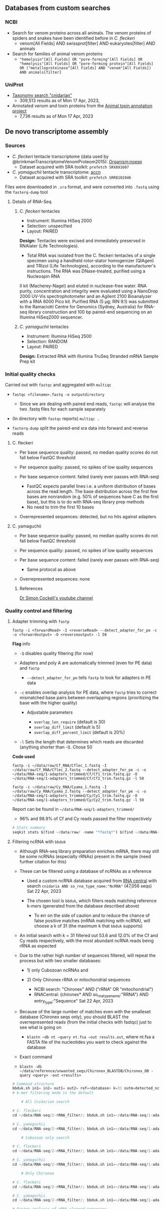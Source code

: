 ** Databases from custom searches
   :PROPERTIES:
   :CUSTOM_ID: databases-from-custom-searches
   :END:

*** NCBI
- Search for venom proteins across all animals. The venom proteins of spiders and snakes have been identified before in /C. fleckeri/
  - venom[All Fields] AND swissprot[filter] AND eukaryotes[filter] AND
    animals
- Search for families of animal venom proteins
  - ="hemolysin"[All Fields] OR "pore-forming"[All Fields] OR "hemolysis"[All Fields] OR "pore-forming protein"[All Fields] OR ("metalloproteinase"[All Fields] AND "venom"[All Fields]) AND animals[filter]=
*** UniProt
- [[https://www.uniprot.org/uniprotkb?query=(taxonomy_id:6073)][Taxonomy search "cnidarian"]]
  - 309,513 results as of Mon 17 Apr, 2023,
- Annotated venom and toxin proteins from the
  [[https://www.uniprot.org/uniprotkb?query=%28taxonomy_id%3A33208%29%20AND%20%28%28cc_tissue_specificity%3Avenom%29%20OR%20%28keyword%3AKW-0800%29%29%20AND%20%28reviewed%3Atrue%29][Animal toxin annotation project]]
  - 7,736 results as of Mon 17 Apr, 2023
** De novo transcriptome assembly
*** Sources
- /C. fleckeri/ tentacle transcriptome (data used by
  @brinkmanTranscriptomeVenomProteom2015): [[https://www.ncbi.nlm.nih.gov/sra/?term=txid45396][Organism:noexp]]
  - Dataset acquired with SRA toolkit: =prefetch SRX891607=
- /C. yamaguchii/ tentacle transcriptome:
  [[https://www.ncbi.nlm.nih.gov/sra/SRX4928706][accn]]
  - Dataset acquired with SRA toolkit: =prefetch SRR8101946=
Files were downloaded in =.sra= format, and were converted into =.fastq=
using the =fasterq-dump= tool
**** Details of RNA-Seq
***** /C. fleckeri/ tentacles
- Instrument: Illumina HiSeq 2000
- Selection: unspecified
- Layout: PAIRED
*Design:* Tentacles were excised and immediately preserved in RNAlater (Life Technologies).
+ Total RNA was isolated from the C. fleckeri tentacles of a single specimen using a handheld rotor-stator homogenizer (QIAgen) and TRIzol (Life Technologies), according to the manufacturer's instructions. The RNA was DNase-treated, purified using a Nucleospin RNA
II kit (Macherey-Nagel) and eluted in nuclease-free water. RNA purity,
concentration and integrity were evaluated using a NanoDrop 2000 UV-Vis
spectrophotometer and an Agilent 2100 Bioanalyzer with a RNA 6000 Pico
kit. Purified RNA (5 μg; RIN 9.1) was submitted to the Ramaciotti Centre
for Genomics (Sydney, Australia) for RNA-seq library construction and
100 bp paired-end sequencing on an Illumina HiSeq2000 sequencer.

***** /C. yamaguchii/ tentacles
      :PROPERTIES:
      :CUSTOM_ID: c-yamaguchii-tentacles
      :END:

- Instrument: Illumina HiSeq 2500
- Selection: RANDOM
- Layout: PAIRED

*Design:* Extracted RNA with Illumina TruSeq Stranded mRNA Sample Prep
kit

*** Initial quality checks
    :PROPERTIES:
    :CUSTOM_ID: initial-quality-checks
    :END:

Carried out with =fastqc= and aggregated with =multiqc=

- =fastqc <filename>.fastq -o outputdirectory=

  - Since we are dealing with paired end reads, =fastqc= will analyse
    the two .fastq files for each sample separately

- (In directory with =fastqc= reports) =multiqc .=
- =fasterq-dump= split the paired-end sra data into forward and reverse
  reads

**** C. fleckeri
     :PROPERTIES:
     :CUSTOM_ID: c-fleckeri
     :END:

- Per base sequence quality: passed, no median quality scores do not
  fall below FastQC threshold
- Per sequence quality: passed, no spikes of low quality sequences
- Per base sequence content: failed (rarely ever passes with RNA-seq)

  - FastQC expects parallel lines i.e. a uniform distribution of bases
    across the read length. The base distribution across the first few
    bases are nonrandom (e.g. 50% of sequences have C as the first
    base), but this is to do with RNA-seq library prep methods
  - No need to trim the first 10 bases

- Overrepresented sequences: detected, but no hits against adapters

**** C. yamaguchii
     :PROPERTIES:
     :CUSTOM_ID: c-yamaguchii
     :END:

- Per base sequence quality: passed, no median quality scores do not
  fall below FastQC threshold
- Per sequence quality: passed, no spikes of low quality sequences
- Per base sequence content: failed (rarely ever passes with RNA-seq)

  - Same protocol as above

- Overrepresented sequences: none

****** References
       :PROPERTIES:
       :CUSTOM_ID: references
       :END:

[[https://www.youtube.com/watch?v=FhyOYN_PWh8][Dr Simon Cockell's
youtube channel]]

*** Quality control and filtering
    :PROPERTIES:
    :CUSTOM_ID: quality-control-and-filtering
    :END:

**** Adapter trimming with =fastp=
     :PROPERTIES:
     :CUSTOM_ID: adapter-trimming-with-fastp
     :END:

#+BEGIN_EXAMPLE
  fastp -i <forwardRead> -I <reverseRead> --detect_adapter_for_pe -c -o <forwardoutput> -O <reverseoutput> -l 50
#+END_EXAMPLE

*Flag* info

- =-Q= disables quality filtering (for now)
- Adapters and poly A are automatically trimmed (even for PE data) and
  =fastp=

  - =--detect_adapter_for_pe= tells =fastp= to look for adapters in PE
    data

- =-c= enables overlap analysis for PE data, where =fastp= tries to
  correct mismatched base pairs between overlapping regions
  (prioritizing the base with the higher quality)

  - Adjustable parameters

    - =overlap_len_require= (default is 30)
    - =overlap_diff_limit= (default is 5)
    - =overlap_diff_percent_limit= (default is 20%)

- =-l= Sets the length that determines which reads are discarded
  (anything shorter than -l). Chose 50

*Code used*

#+BEGIN_EXAMPLE
  fastp -i ~/data/raw/Cf_RNA/Cflec_1.fastq -I ~/data/raw/Cf_RNA/Cflec_2.fastq --detect_adapter_for_pe -c -o ~/data/RNA-seq/1-adapters_trimmed/Cf/Cf1_trim.fastq.gz -O ~/data/RNA-seq/1-adapters_trimmed/Cf/Cf2_trim.fastq.gz -l 50

  fastp -i ~/data/raw/Cy_RNA/Cyama_1.fastq -I ~/data/raw/Cy_RNA/Cyama_2.fastq --detect_adapter_for_pe -c -o ~/data/RNA-seq/1-adapters_trimmed/Cy/Cy1_trim.fastq.gz -O ~/data/RNA-seq/1-adapters_trimmed/Cy/Cy2_trim.fastq.gz -l 50
#+END_EXAMPLE

Report can be found in =~/data/RNA-seq/1-adapters_trimmed/=

- 96% and 98.9% of Cf and Cy reads passed the filter respectively

#+BEGIN_SRC python
  # Stats summary
  seqkit stats $(find ~/data/raw/ -name "*fastq*") $(find ~/data/RNA-seq/1-adapters_trimmed -name "*fastq*") > raw_vs_adapters_filtered.txt
#+END_SRC

**** Filtering ncRNA with =bbduk=
     :PROPERTIES:
     :CUSTOM_ID: filtering-ncrna-with-bbduk
     :END:

- Although RNA-seq library preparation enriches mRNA, there may still be
  some ncRNAs (especially rRNAs) present in the sample (need further
  citation for this)
- These can be filtered using a database of ncRNAs as a reference

  - Used a custom ncRNA database acquired from
    [[https://rnacentral.org/][RNA central]] with search
    =cnidaria AND so_rna_type_name:"NcRNA"= (47,056 seqs) Sat 22 Apr,
    2023
  - The chosen tool is =bbduk=, which filters reads matching reference
    k-mers (generated from the database described above)

    - To err on the side of caution and to reduce the chance of false
      positive matches (mRNA matching with ncRNA), will choose a k of 31
      (the maximum k that =bbduk= supports)

- An initial search with k = 31 filtered out 53.6 and 12.0% of the Cf
  and Cy reads respectively, with the most abundant ncRNA reads being
  rRNA as expected
- Due to the rather high number of sequences filtered, will repeat the
  process but with two smaller databases:

  - 1) only Cubozoan ncRNAs and
  - 2) Only Chironex rRNA or mitochondrial sequences

    - NCBI search: "Chironex" AND ("rRNA" OR "mitochondrial")
    - RNACentral: (chironex* AND so_rna_type_name:"RRNA") AND
      entry_type:"Sequence" Sat 22 Apr, 2023

- Because of the large number of matches even with the smalleset
  database (Chironex seqs only), you should BLAST the overrepresented
  reads (from the initial checks with fastqc) just to see what is going
  on

  - =blastn –db nt –query nt.fsa –out results.out=, where nt.fsa a FASTA
    file of the nucleotides you want to check against the database

- Exact command
- =blastn -db ~/data/reference/unwanted_seqs/Chironex_BLASTDB/Chironex_DB -query <query> -out <results>=

#+BEGIN_SRC python
  # Command structure
  bbduk.sh in1= in2= out1= out2= ref=<database> k=31 outm=detected_ncRNAs.fastq.gz stats=<report file>
  # k-mer filtering mode is the default
#+END_SRC

#+BEGIN_SRC python
      # All Cnidarian search

  # C. fleckeri
  cd ~/data/RNA-seq/2-rRNA_filter/; bbduk.sh in1=~/data/RNA-seq/1-adapters_trimmed/Cf/Cf1_trim.fastq.gz in2=~/data/RNA-seq/1-adapters_trimmed/Cf/Cf2_trim.fastq.gz out1=All_Cnidaria/Cf/clean_Cf1.fastq.gz out2=All_Cnidaria/Cf/clean_Cf2.fastq.gz k=31 ref=~/data/reference/unwanted_seqs/RNACentral_ncRNAs.fasta outm=All_Cnidaria/Cf/detected_ncRNAs.fastq.gz stats=All_Cnidaria/Cf_stats.txt

  # C. yamaguchii
  cd ~/data/RNA-seq/2-rRNA_filter/; bbduk.sh in1=~/data/RNA-seq/1-adapters_trimmed/Cy/Cy1_trim.fastq.gz in2=~/data/RNA-seq/1-adapters_trimmed/Cy/Cy2_trim.fastq.gz out1=All_Cnidaria/Cy/clean_Cy1.fastq.gz out2=All_Cnidaria/Cy/clean_Cy2.fastq.gz k=31 ref=~/data/reference/unwanted_seqs/RNACentral_ncRNAs.fasta outm=All_Cnidaria/Cy/detected_ncRNAs.fastq.gz stats=All_Cnidaria/Cy_stats.txt

      # Cubozoan only search

  # C. fleckeri
  cd ~/data/RNA-seq/2-rRNA_filter/; bbduk.sh in1=~/data/RNA-seq/1-adapters_trimmed/Cf/Cf1_trim.fastq.gz in2=~/data/RNA-seq/1-adapters_trimmed/Cf/Cf2_trim.fastq.gz out1=Cubozoa_only/Cf/clean_Cf1.fastq.gz out2=Cubozoa_only/Cf/clean_Cf2.fastq.gz k=31 ref=~/data/reference/unwanted_seqs/Cubozoa_only.fasta.gz outm=Cubozoa_only/Cf/detected_ncRNAs.fastq.gz stats=Cubozoa_only/Cf_stats.txt

  # C. yamaguchii
  cd ~/data/RNA-seq/2-rRNA_filter/; bbduk.sh in1=~/data/RNA-seq/1-adapters_trimmed/Cy/Cy1_trim.fastq.gz in2=~/data/RNA-seq/1-adapters_trimmed/Cy/Cy2_trim.fastq.gz out1=Cubozoa_only/Cy/clean_Cy1.fastq.gz out2=Cubozoa_only/Cy/clean_Cy2.fastq.gz k=31 ref=~/data/reference/unwanted_seqs/Cubozoa_only.fasta.gz outm=Cubozoa_only/Cy/detected_ncRNAs.fastq.gz stats=Cubozoa_only/Cy_stats.txt

      # Only Chironex

  # C. fleckeri
  cd ~/data/RNA-seq/2-rRNA_filter/; bbduk.sh in1=~/data/RNA-seq/1-adapters_trimmed/Cf/Cf1_trim.fastq.gz in2=~/data/RNA-seq/1-adapters_trimmed/Cf/Cf2_trim.fastq.gz out1=Chironex_only/Cf/clean_Cf1.fastq.gz out2=Chironex_only/Cf/clean_Cf2.fastq.gz k=31 ref=~/data/reference/unwanted_seqs/Chironex_only.fasta outm=Chironex_only/Cf/detected_ncRNAs.fastq.gz stats=Chironex_only/Cf_stats.txt

  # C. yamaguchii
  cd ~/data/RNA-seq/2-rRNA_filter/; bbduk.sh in1=~/data/RNA-seq/1-adapters_trimmed/Cy/Cy1_trim.fastq.gz in2=~/data/RNA-seq/1-adapters_trimmed/Cy/Cy2_trim.fastq.gz out1=Chironex_only/Cy/clean_Cy1.fastq.gz out2=Chironex_only/Cy/clean_Cy2.fastq.gz k=31 ref=~/data/reference/unwanted_seqs/Chironex_only.fasta outm=Chironex_only/Cy/detected_ncRNAs.fastq.gz stats=Chironex_only/Cy_stats.txt
#+END_SRC

#+BEGIN_SRC python
  # Fastqc analysis of rRNA-cleaned sequences
      # All Cnidarian-filtered
  cd ~/data/shannc/RNA-seq/2-rRNA_filter/All_Cnidaria; fastqc $(find -name "*clean*" | find -name "*.fastq.gz") -o ~/data/RNA-seq/2-rRNA-filter --extract
#+END_SRC

**** Filtering ncRNA with =sortmerna=
     :PROPERTIES:
     :CUSTOM_ID: filtering-ncrna-with-sortmerna
     :END:

#+BEGIN_SRC python
      # All Cnidarian search

  # C. fleckeri
  cd ~/data/RNA-seq/2-rRNA_filter/; sortmerna --reads ~/data/RNA-seq/1-adapters_trimmed/Cf/Cf1_trim.fastq.gz --reads ~/data/RNA-seq/1-adapters_trimmed/Cf/Cf2_trim.fastq.gz --workdir All_Cnidaria/Cf/sortmerna --ref ~/data/reference/unwanted_seqs/RNACentral_ncRNAs.fasta

  # C. yamaguchii
  cd ~/data/RNA-seq/2-rRNA_filter/; sortmerna --reads ~/data/RNA-seq/1-adapters_trimmed/Cy/Cy1_trim.fastq.gz --reads ~/data/RNA-seq/1-adapters_trimmed/Cy/Cy2_trim.fastq.gz --workdir All_Cnidaria/Cy/sortmerna --ref ~/data/reference/unwanted_seqs/RNACentral_ncRNAs.fasta

      # Cubozoan only search

  # C. fleckeri
  cd ~/data/RNA-seq/2-rRNA_filter/; sortmerna --reads ~/data/RNA-seq/1-adapters_trimmed/Cf/Cf1_trim.fastq.gz --reads ~/data/RNA-seq/1-adapters_trimmed/Cf/Cf2_trim.fastq.gz --workdir Cubozoa_only/Cf/sortmerna --ref ~/data/reference/unwanted_seqs/Cubozoa_only.fasta

  # C. yamaguchii
  cd ~/data/RNA-seq/2-rRNA_filter/; sortmerna --reads ~/data/RNA-seq/1-adapters_trimmed/Cy/Cy1_trim.fastq.gz --reads ~/data/RNA-seq/1-adapters_trimmed/Cy/Cy2_trim.fastq.gz --workdir Cubozoa_only/Cy/sortmerna --ref ~/data/reference/unwanted_seqs/Cubozoa_only.fasta

      # Chironex only

  # C. fleckeri
  cd ~/data/RNA-seq/2-rRNA_filter/; sortmerna --reads ~/data/RNA-seq/1-adapters_trimmed/Cf/Cf1_trim.fastq.gz --reads ~/data/RNA-seq/1-adapters_trimmed/Cf/Cf2_trim.fastq.gz --workdir Chironex_only/Cf/sortmerna --ref ~/data/reference/unwanted_seqs/Chironex_only.fasta

  # C. yamaguchii
  cd ~/data/RNA-seq/2-rRNA_filter/; sortmerna --reads ~/data/RNA-seq/1-adapters_trimmed/Cy/Cy1_trim.fastq.gz --reads ~/data/RNA-seq/1-adapters_trimmed/Cy/Cy2_trim.fastq.gz --workdir Chironex_only/Cy/sortmerna --ref ~/data/reference/unwanted_seqs/Chironex_only.fasta
#+END_SRC

**** Filtering prokaryotic RNA with =kraken2=
     :PROPERTIES:
     :CUSTOM_ID: filtering-prokaryotic-rna-with-kraken2
     :END:

If you ever do get around to filtering for this,
[[https://academic-oup-com.ejournal.mahidol.ac.th/femsec/article/92/5/fiw064/2470076#61529333][this]]
paper provides information about the nature of the Cnidarian holobiont

**** Normalization with =ORNA=
     :PROPERTIES:
     :CUSTOM_ID: normalization-with-orna
     :END:

A normalization step prior to assembly can reduce transcript redundancy,
speeding up the assembly process and reducing the memory required. If
you aren't concerned with memory, would this be necessary?

- Flag info

  - =-kmer= the value of k for kmer size used in sorting. Devs recommend
    to using "the smallest k-mer" used in the debruijn graph assembler
  - =-base= Represents the base of the $\log$ function used to decide
    new k-mer abundance i.e. it determines the magnitude of the
    reduction. If the original k-mer abundance is 1000, and you choose
    base 10, the new abundance will be $\log_{10} 1000 = 3$.

    - Thus, higher base value, higher reduction. In their original
      analysis, base 1.7 was found to be a good compromise bewteen data
      reduction and little loss in assembly quality

#+BEGIN_SRC python
  # Normalization of rRNA-filtered data, in respective directories
      # Cf
  ORNA -pair1 resources/RNA-seq/1-adapters_trimmed/Cf/Cf1_trim.fastq.gz -pair2 resources/RNA-seq/1-adapters_trimmed/Cf/Cf2_trim.fastq.gz  -output Cf_N -type fastq 
      # Cy
  ORNA -pair1 ~/data/RNA-seq/2-rRNA_filter/Cy/clean_Cy1.fastq.gz -pair2 ~/data/RNA-seq/2-rRNA_filter/Cy/clean_Cy1.fastq.gz  -output Cy_N -type fastq
#+END_SRC

*** Assembly
    :PROPERTIES:
    :CUSTOM_ID: assembly
    :END:

**** RNA spades
     :PROPERTIES:
     :CUSTOM_ID: rna-spades
     :END:

- Flag info

  - =-k= specifies k-mer size to use

- Output info
- SPAdes stores all output files in , which is set by the user.

  - /corrected/ directory contains reads corrected by BayesHammer in
    /.fastq.gz files; if compression is disabled, reads are stored in
    uncompressed /.fastq files
  - /scaffolds.fasta contains resulting scaffolds (recommended for use
    as resulting sequences)
  - /contigs.fasta contains resulting contigs
  - /assembly_graph_with_scaffolds.gfa contains SPAdes assembly graph
    and scaffolds paths in GFA 1.0 format
  - /assembly_graph.fastg contains SPAdes assembly graph in FASTG format
  - /contigs.paths contains paths in the assembly graph corresponding to
    contigs.fasta (see details below)
  - /scaffolds.paths contains paths in the assembly graph corresponding
    to scaffolds.fasta (see details below)

#+BEGIN_SRC python
  # Assembly with only rRNA-filtering + adapter cleaning
      # Cf
  rnaspades.py  -1 ~/data/RNA-seq/2-rRNA_filter/Cf/clean_Cf1.fastq.gz -2 ~/data/RNA-seq/2-rRNA_filter/Cf/clean_Cf2.fastq.gz -o ~/data/RNA-seq/4-assembly/Cf/1-2 -k
      # Cy
  rnaspades.py  -1 ~/data/RNA-seq/2-rRNA_filter/Cy/clean_Cy1.fastq.gz -2 ~/data/RNA-seq/2-rRNA_filter/Cy/clean_Cy2.fastq.gz -o ~/data/RNA-seq/4-assembly/Cf/1-2 -k
#+END_SRC

**** Transabyss
     :PROPERTIES:
     :CUSTOM_ID: transabyss
     :END:

#+BEGIN_SRC python
  # Assembly with only adapter cleaning
      # Cf
  transabyss  --pe ~/data/RNA-seq/1-adapters_trimmed/Cf/Cf1_trim.fastq.gz --pe ~/data/RNA-seq/1-adapters_trimmed/Cf/Cf2_trim.fastq.gz --outdir ~/data/RNA-seq/4-assembly/Cf/1/transabyss --name 1-tabyss_Cf.fa

      # Cy
  transabyss  --pe ~/data/RNA-seq/1-adapters_trimmed/Cy/Cy1_trim.fastq.gz --pe ~/data/RNA-seq/1-adapters_trimmed/Cy/Cy2_trim.fastq.gz --outdir ~/data/RNA-seq/4-assembly/Cy/1/transabyss --name 1-tabyss_Cy.fa
#+END_SRC

#+BEGIN_SRC python
  # Assembly with rRNA filtering + adapter cleaning
      # Cf
  transabyss  --pe ~/data/RNA-seq/2-rRNA_filter/Cf/clean_Cf1.fastq.gz --pe ~/data/RNA-seq/2-rRNA_filter/Cf/clean_Cf2.fastq.gz --outdir ~/data/RNA-seq/4-assembly/Cf/1-2/transabyss --name 1-2-tabyss_Cf.fa

      # Cy
  transabyss  --pe ~/data/RNA-seq/2-rRNA_filter/Cy/clean_Cy1.fastq.gz --pe ~/data/RNA-seq/2-rRNA_filter/Cy/clean_Cy2.fastq.gz --outdir ~/data/RNA-seq/4-assembly/Cy/1-2/transabyss --name 1-2-tabyss_Cf.fa
#+END_SRC

**** RNA bloom
     :PROPERTIES:
     :CUSTOM_ID: rna-bloom
     :END:

#+BEGIN_SRC python
  # Assembly with only adapter cleaning
      # Cf
  rnabloom  -left ~/data/RNA-seq/1-adapters_trimmed/Cf/Cf1_trim.fastq.gz -right ~/data/RNA-seq/1-adapters_trimmed/Cf/Cf2_trim.fastq.gz -outdir ~/data/RNA-seq/4-assembly/Cf/1/rnabloom -k 25

      # Cy
  rnabloom  -left ~/data/RNA-seq/1-adapters_trimmed/Cy/Cy1_trim.fastq.gz -right ~/data/RNA-seq/1-adapters_trimmed/Cy/Cy2_trim.fastq.gz -outdir ~/data/RNA-seq/4-assembly/Cy/1/rnabloom 
#+END_SRC

#+BEGIN_SRC python
  # Assembly with ncRNA filtering 
      # Cf
  rnabloom  -left ~/data/RNA-seq/2-rRNA_filter/Cf/clean_Cf1.fastq.gz -right ~/data/RNA-seq/2-rRNA_filter/Cf/clean_Cf2.fastq.gz -outdir ~/data/RNA-seq/4-assembly/Cf/1-2/rnabloom -k
      # Cy
  rnabloom  -left ~/data/RNA-seq/2-rRNA_filter/Cy/clean_Cy1.fastq.gz -right ~/data/RNA-seq/2-rRNA_filter/Cy/clean_Cy2.fastq.gz -outdir ~/data/RNA-seq/4-assembly/Cy/1-2/rnabloom -k
#+END_SRC

**** Run this to get quick stats on assembly
     :PROPERTIES:
     :CUSTOM_ID: run-this-to-get-quick-stats-on-assembly
     :END:

#+BEGIN_SRC python
  seqkit stats $(find /home/shannc/data/RNA-seq/4-assembly/ -maxdepth 3 -name *.fa) > /home/shannc/data/RNA-seq/4-assembly/assembly_stats.txt
#+END_SRC

*** Post-assembly QC
    :PROPERTIES:
    :CUSTOM_ID: post-assembly-qc
    :END:

=BUSCO=, =seqkit=, =DOGMA=

**** =BUSCO= & =DOGMA=
     :PROPERTIES:
     :CUSTOM_ID: busco--dogma
     :END:

=BUSCO= assesses assembly quality by mapping the reads against highly
conserved, well-expressed, orthologous genes that you would expect to
find in good assembly.

=DOGMA= has a similar function, but using protein domains instead

#+BEGIN_SRC python
  docker run -u $(id -u) -w /home/sc31/Bio_SDD/busco_QC/busco_wd -v /home/sc31/Bio_SDD/:/busco_QC ezlabgva/busco:v5.4.4_cv1 busco -i 2-rbloom_Cf.fa -l metazoa_odb10 -o 2-rbloom_Cf_results -m transcriptome 

  docker run -u $(id -u) -w /home/sc31/bioinfo/busco_QC/busco_wd -v /home/sc31/bioinfo:/busco_QC ezlabgva/busco:v5.4.4_cv1 busco -i 1-rbloom_Cf.fa -l metazoa_odb10 -o 1-rbloom_Cf_results -m transcriptome 
#+END_SRC

#+BEGIN_EXAMPLE
    Cell In[3], line 1
      docker run -u $(id -u) -v /home/sc31/Bio_SDD/busco_QC busco -i 2-rbloom_Cf.fa -l metazoa_odb10 -o 2-rbloom_Cf_results -m transcriptome -w /home/sc31/Bio_SDD/busco_QC/busco_wd
             ^
  SyntaxError: invalid syntax
#+END_EXAMPLE

**** =DETONATE=
     :PROPERTIES:
     :CUSTOM_ID: detonate
     :END:

The score obtained from =RSEM-EVAL= will help you decide which assembly
is best. The short reads you pass to it should be the short reads passed
to the assembler, so use the filtered reads.

***** Usage
      :PROPERTIES:
      :CUSTOM_ID: usage
      :END:

- First argument specifies reads
- Second specifies assembly

#+BEGIN_SRC python
  # Example evaluation for ncRNA-filtered C. fleckeri RNABloom assembly (2-rbloom_Cf.fa)
  rsem-eval-caculate-score ~/data/ ~/data/RNA-seq/4-assembly/Cf/1-2/2-rbloom_Cf.fa  # Incomplete!!!
#+END_SRC

**** =transrate=
     :PROPERTIES:
     :CUSTOM_ID: transrate
     :END:

#+BEGIN_SRC python
  # Check 1-2 Cf rbloom assembly
  cd ~/data/RNA-seq/4-assembly/; conda activate transrate; transrate --assembly Cf/1-2/2-rbloom_Cf.fa --left ~/data/raw/Cf_RNA/Cflec_1.fastq --right ~/data/raw/Cf_RNA/Cflec_1.fastq; conda deactivate; cd transrate
  # Check all Cy assemblies
#+END_SRC

*** RNA classification
    :PROPERTIES:
    :CUSTOM_ID: rna-classification
    :END:

Since you already filtered out many ncRNAs in the pre-assembly quality
control, you probably don't need to do additional sequence
classification (i.e. separating out rRNAs).

*** Sequence translation
    :PROPERTIES:
    :CUSTOM_ID: sequence-translation
    :END:

Will use the ab initio predictor =TransDecoder= to obtain ORFs from the
assembled transcripts

#+BEGIN_SRC python
  cd /home/shannc/data/RNA-seq/6-Translated/; for assembly in $(find /home/shannc/data/RNA-seq/4-assembly/ -maxdepth 3 -name *.fa); do TransDecoder.LongOrfs -t $assembly; done
#+END_SRC
